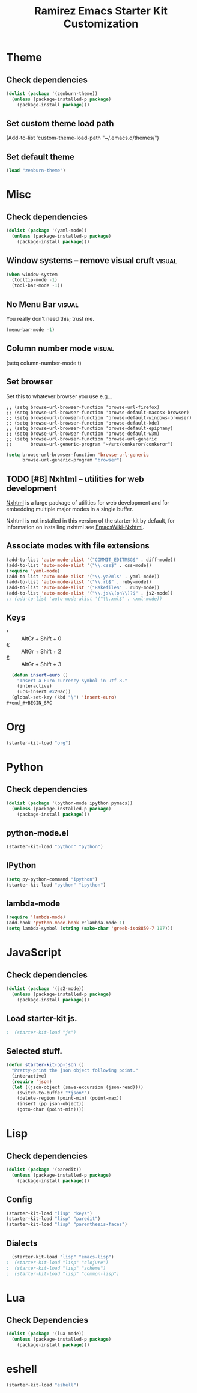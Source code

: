 #+TITLE: Ramirez Emacs Starter Kit Customization
#+OPTIONS: toc:2 num:nil ^:nil

* Theme
** Check dependencies
#+begin_src emacs-lisp
  (dolist (package '(zenburn-theme))
    (unless (package-installed-p package)
      (package-install package)))
#+end_src

** Set custom theme load path
(Add-to-list 'custom-theme-load-path "~/.emacs.d/themes/")

** Set default theme
#+begin_src emacs-lisp
(load "zenburn-theme")
#+end_src

* Misc
** Check dependencies
#+begin_src emacs-lisp
  (dolist (package '(yaml-mode))
    (unless (package-installed-p package)
      (package-install package)))
#+end_src

** Window systems -- remove visual cruft                             :visual:
   :PROPERTIES:
   :CUSTOM_ID: window-system
   :END:
#+name: starter-kit-window-view-stuff-recommended
#+begin_src emacs-lisp 
(when window-system
  (tooltip-mode -1)
  (tool-bar-mode -1))
#+end_src

** No Menu Bar                                                       :visual:
You really don't need this; trust me.
#+name: starter-kit-no-menu
#+begin_src emacs-lisp 
(menu-bar-mode -1)
#+end_src

** Column number mode                                                :visual:
(setq column-number-mode t)
** Set browser
Set this to whatever browser you use e.g...
: ;; (setq browse-url-browser-function 'browse-url-firefox)
: ;; (setq browse-url-browser-function 'browse-default-macosx-browser)
: ;; (setq browse-url-browser-function 'browse-default-windows-browser)
: ;; (setq browse-url-browser-function 'browse-default-kde)
: ;; (setq browse-url-browser-function 'browse-default-epiphany)
: ;; (setq browse-url-browser-function 'browse-default-w3m)
: ;; (setq browse-url-browser-function 'browse-url-generic
: ;;       browse-url-generic-program "~/src/conkeror/conkeror")
#+begin_src emacs-lisp
(setq browse-url-browser-function 'browse-url-generic
      browse-url-generic-program "browser")
#+end_src

** TODO [#B] Nxhtml -- utilities for web development
[[http://ourcomments.org/Emacs/nXhtml/doc/nxhtml.html][Nxhtml]] is a large package of utilities for web development and for
embedding multiple major modes in a single buffer.

Nxhtml is not installed in this version of the starter-kit by default,
for information on installing nxhtml see [[http://www.emacswiki.org/emacs/NxhtmlMode][EmacsWiki-Nxhtml]].

** Associate modes with file extensions
#+begin_src emacs-lisp
(add-to-list 'auto-mode-alist '("COMMIT_EDITMSG$" . diff-mode))
(add-to-list 'auto-mode-alist '("\\.css$" . css-mode))
(require 'yaml-mode)
(add-to-list 'auto-mode-alist '("\\.ya?ml$" . yaml-mode))
(add-to-list 'auto-mode-alist '("\\.rb$" . ruby-mode))
(add-to-list 'auto-mode-alist '("Rakefile$" . ruby-mode))
(add-to-list 'auto-mode-alist '("\\.js\\(on\\)?$" . js2-mode))
;; (add-to-list 'auto-mode-alist '("\\.xml$" . nxml-mode))
#+end_src

** Keys
- ° :: AltGr + Shift + 0
- € :: AltGr + Shift + 2
- £ :: AltGr + Shift + 3

#+begin_src emacs-lisp
  (defun insert-euro ()
    "Insert a Euro currency symbol in utf-8."
    (interactive)
    (ucs-insert #x20ac))
  (global-set-key (kbd "⅛") 'insert-euro)
#+end_#+BEGIN_SRC 
   
#+END_SRC


* Org
#+begin_src emacs-lisp
  (starter-kit-load "org")
#+end_src
* Python
** Check dependencies
#+begin_src emacs-lisp
  (dolist (package '(python-mode ipython pymacs))
    (unless (package-installed-p package)
      (package-install package)))
#+end_src

** python-mode.el
#+begin_src emacs-lisp
  (starter-kit-load "python" "python")
#+end_src

** IPython
#+begin_src emacs-lisp
  (setq py-python-command "ipython")
  (starter-kit-load "python" "ipython")
#+end_src

** lambda-mode
#+begin_src emacs-lisp
  (require 'lambda-mode)
  (add-hook 'python-mode-hook #'lambda-mode 1)
  (setq lambda-symbol (string (make-char 'greek-iso8859-7 107)))
#+end_src

* JavaScript
** Check dependencies
#+begin_src emacs-lisp
  (dolist (package '(js2-mode))
    (unless (package-installed-p package)
      (package-install package)))
#+end_src

** Load starter-kit js.
#+begin_src emacs-lisp
;  (starter-kit-load "js")
#+end_src

** Selected stuff.
#+begin_src emacs-lisp
(defun starter-kit-pp-json ()
  "Pretty-print the json object following point."
  (interactive)
  (require 'json)
  (let ((json-object (save-excursion (json-read))))
    (switch-to-buffer "*json*")
    (delete-region (point-min) (point-max))
    (insert (pp json-object))
    (goto-char (point-min))))
#+end_src

* Lisp
** Check dependencies
#+begin_src emacs-lisp
  (dolist (package '(paredit))
    (unless (package-installed-p package)
      (package-install package)))
#+end_src

** Config
#+begin_src emacs-lisp
  (starter-kit-load "lisp" "keys")
  (starter-kit-load "lisp" "paredit")
  (starter-kit-load "lisp" "parenthesis-faces")
#+end_src

** Dialects
#+begin_src emacs-lisp
  (starter-kit-load "lisp" "emacs-lisp")
;  (starter-kit-load "lisp" "clojure")
;  (starter-kit-load "lisp" "scheme")
;  (starter-kit-load "lisp" "common-lisp")
#+end_src

* Lua
** Check Dependencies
#+begin_src emacs-lisp
  (dolist (package '(lua-mode))
    (unless (package-installed-p package)
      (package-install package)))
#+end_src

* eshell
#+begin_src emacs-lisp
  (starter-kit-load "eshell")
#+end_src
